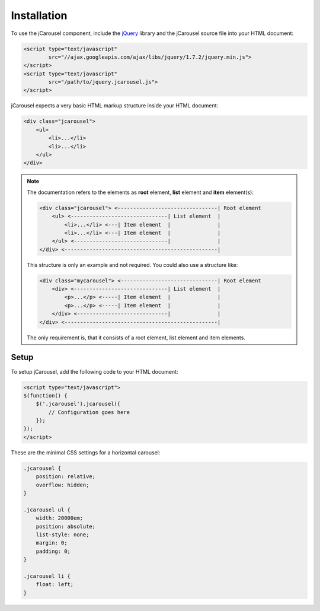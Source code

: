 Installation
============

To use the jCarousel component, include the `jQuery <http://jquery.com>`_
library and the jCarousel source file into your HTML document:

.. code-block:: html

    <script type="text/javascript" 
            src="//ajax.googleapis.com/ajax/libs/jquery/1.7.2/jquery.min.js">
    </script>
    <script type="text/javascript" 
            src="/path/to/jquery.jcarousel.js">
    </script>

jCarousel expects a very basic HTML markup structure inside your HTML document:

.. code-block:: html

    <div class="jcarousel">
        <ul>
            <li>...</li>
            <li>...</li>
        </ul>
    </div>

.. note::

    The documentation refers to the elements as **root** element, **list**
    element and **item** element(s):

    .. code-block:: text

        <div class="jcarousel"> <--------------------------------| Root element
            <ul> <-------------------------------| List element  |
                <li>...</li> <---| Item element  |               |
                <li>...</li> <---| Item element  |               |
            </ul> <------------------------------|               |
        </div> <-------------------------------------------------|

    This structure is only an example and not required. You could also use a
    structure like:

    .. code-block:: text

        <div class="mycarousel"> <-------------------------------| Root element
            <div> <------------------------------| List element  |
                <p>...</p> <-----| Item element  |               |
                <p>...</p> <-----| Item element  |               |
            </div> <-----------------------------|               |
        </div> <-------------------------------------------------|

    The only requirement is, that it consists of a root element, list element
    and item elements.

Setup
-----

To setup jCarousel, add the following code to your HTML document:

.. code-block:: html

    <script type="text/javascript">
    $(function() {
        $('.jcarousel').jcarousel({
            // Configuration goes here
        });
    });
    </script>

These are the minimal CSS settings for a horizontal carousel:

.. code-block:: css

    .jcarousel {
        position: relative;
        overflow: hidden;
    }

    .jcarousel ul {
        width: 20000em;
        position: absolute;
        list-style: none;
        margin: 0;
        padding: 0;
    }

    .jcarousel li {
        float: left;
    }
